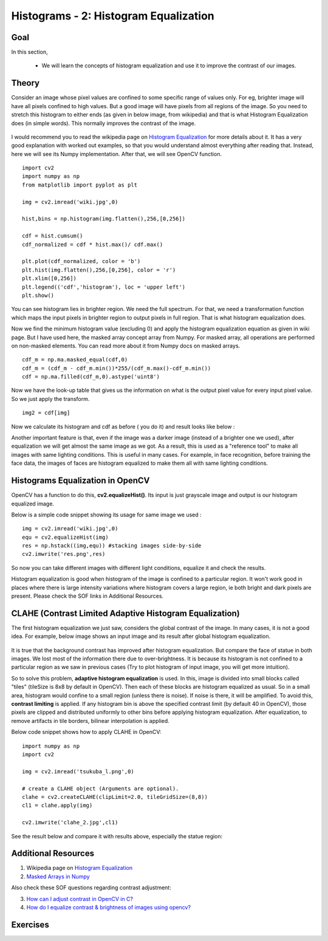 .. _PY_Histogram_Equalization:

Histograms - 2: Histogram Equalization
****************************************

Goal
======

In this section,

    * We will learn the concepts of histogram equalization and use it to improve the contrast of our images.

Theory
=========

Consider an image whose pixel values are confined to some specific range of values only. For eg, brighter image will have all pixels confined to high values. But a good image will have pixels from all regions of the image. So you need to stretch this histogram to either ends (as given in below image, from wikipedia) and that is what Histogram Equalization does (in simple words). This normally improves the contrast of the image.

    .. image:: images/histogram_equalization.png
        :alt: Histograms Equalization
        :align: center

I would recommend you to read the wikipedia page on `Histogram Equalization <http://en.wikipedia.org/wiki/Histogram_equalization>`_ for more details about it. It has a very good explanation with worked out examples, so that you would understand almost everything after reading that. Instead, here we will see its Numpy implementation. After that, we will see OpenCV function.
::

    import cv2
    import numpy as np
    from matplotlib import pyplot as plt

    img = cv2.imread('wiki.jpg',0)

    hist,bins = np.histogram(img.flatten(),256,[0,256])

    cdf = hist.cumsum()
    cdf_normalized = cdf * hist.max()/ cdf.max()

    plt.plot(cdf_normalized, color = 'b')
    plt.hist(img.flatten(),256,[0,256], color = 'r')
    plt.xlim([0,256])
    plt.legend(('cdf','histogram'), loc = 'upper left')
    plt.show()

.. image:: images/histeq_numpy1.jpg
    :alt: Histograms Equalization
    :align: center

You can see histogram lies in brighter region. We need the full spectrum. For that, we need a transformation function which maps the input pixels in brighter region to output pixels in full region. That is what histogram equalization does.

Now we find the minimum histogram value (excluding 0) and apply the histogram equalization equation as given in wiki page. But I have used here, the masked array concept array from Numpy. For masked array, all operations are performed on non-masked elements. You can read more about it from Numpy docs on masked arrays.
::

    cdf_m = np.ma.masked_equal(cdf,0)
    cdf_m = (cdf_m - cdf_m.min())*255/(cdf_m.max()-cdf_m.min())
    cdf = np.ma.filled(cdf_m,0).astype('uint8')

Now we have the look-up table that gives us the information on what is the output pixel value for every input pixel value. So we just apply the transform.
::

    img2 = cdf[img]

Now we calculate its histogram and cdf as before ( you do it) and result looks like below :

.. image:: images/histeq_numpy2.jpg
    :alt: Histograms Equalization
    :align: center

Another important feature is that, even if the image was a darker image (instead of a brighter one we used), after equalization we will get almost the same image as we got. As a result, this is used as a "reference tool" to make all images with same lighting conditions. This is useful in many cases. For example, in face recognition, before training the face data, the images of faces are histogram equalized to make them all with same lighting conditions.

Histograms Equalization in OpenCV
===================================

OpenCV has a function to do this, **cv2.equalizeHist()**. Its input is just grayscale image and output is our histogram equalized image.

Below is a simple code snippet showing its usage for same image we used :
::

    img = cv2.imread('wiki.jpg',0)
    equ = cv2.equalizeHist(img)
    res = np.hstack((img,equ)) #stacking images side-by-side
    cv2.imwrite('res.png',res)

.. image:: images/equalization_opencv.jpg
    :alt: Histograms Equalization
    :align: center

So now you can take different images with different light conditions, equalize it and check the results.

Histogram equalization is good when histogram of the image is confined to a particular region. It won't work good in places where there is large intensity variations where histogram covers a large region, ie both bright and dark pixels are present. Please check the SOF links in Additional Resources.


CLAHE (Contrast Limited Adaptive Histogram Equalization)
============================================================

The first histogram equalization we just saw, considers the global contrast of the image. In many cases, it is not a good idea. For example, below image shows an input image and its result after global histogram equalization.

    .. image:: images/clahe_1.jpg
        :alt: Problem of Global HE
        :align: center

It is true that the background contrast has improved after histogram equalization. But compare the face of statue in both images. We lost most of the information there due to over-brightness. It is because its histogram is not confined to a particular region as we saw in previous cases (Try to plot histogram of input image, you will get more intuition).

So to solve this problem, **adaptive histogram equalization** is used. In this, image is divided into small blocks called "tiles" (tileSize is 8x8 by default in OpenCV). Then each of these blocks are histogram equalized as usual. So in a small area, histogram would confine to a small region (unless there is noise). If noise is there, it will be amplified. To avoid this, **contrast limiting** is applied. If any histogram bin is above the specified contrast limit (by default 40 in OpenCV), those pixels are clipped and distributed uniformly to other bins before applying histogram equalization. After equalization, to remove artifacts in tile borders, bilinear interpolation is applied.

Below code snippet shows how to apply CLAHE in OpenCV:
::

    import numpy as np
    import cv2

    img = cv2.imread('tsukuba_l.png',0)

    # create a CLAHE object (Arguments are optional).
    clahe = cv2.createCLAHE(clipLimit=2.0, tileGridSize=(8,8))
    cl1 = clahe.apply(img)

    cv2.imwrite('clahe_2.jpg',cl1)

See the result below and compare it with results above, especially the statue region:

    .. image:: images/clahe_2.jpg
        :alt: Result of CLAHE
        :align: center


Additional Resources
======================
1. Wikipedia page on `Histogram Equalization <http://en.wikipedia.org/wiki/Histogram_equalization>`_
2. `Masked Arrays in Numpy <http://docs.scipy.org/doc/numpy/reference/maskedarray.html>`_

Also check these SOF questions regarding contrast adjustment:

3. `How can I adjust contrast in OpenCV in C? <http://stackoverflow.com/questions/10549245/how-can-i-adjust-contrast-in-opencv-in-c>`_
4. `How do I equalize contrast & brightness of images using opencv? <http://stackoverflow.com/questions/10561222/how-do-i-equalize-contrast-brightness-of-images-using-opencv>`_

Exercises
===========
